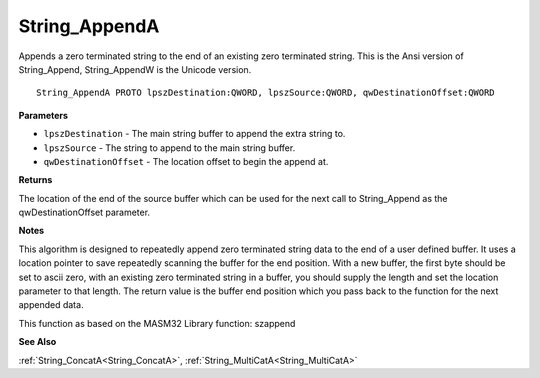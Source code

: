 .. _String_AppendA:

==============
String_AppendA
==============

Appends a zero terminated string to the end of an existing zero terminated string. This is the Ansi version of String_Append, String_AppendW is the Unicode version.

::

   String_AppendA PROTO lpszDestination:QWORD, lpszSource:QWORD, qwDestinationOffset:QWORD


**Parameters**

* ``lpszDestination`` - The main string buffer to append the extra string to.

* ``lpszSource`` - The string to append to the main string buffer.

* ``qwDestinationOffset`` - The location offset to begin the append at.


**Returns**

The location of the end of the source buffer which can be used for the next call to String_Append as the qwDestinationOffset parameter.


**Notes**

This algorithm is designed to repeatedly append zero terminated string data to the end of a user defined buffer. It uses a location pointer to save repeatedly scanning the buffer for the end position. With a new buffer, the first byte should be set to ascii zero, with an existing zero terminated string in a buffer, you should supply the length and set the location parameter to that length.
The return value is the buffer end position which you pass back to the function for the next appended data.

This function as based on the MASM32 Library function: szappend

**See Also**

:ref:`String_ConcatA<String_ConcatA>`, :ref:`String_MultiCatA<String_MultiCatA>`
